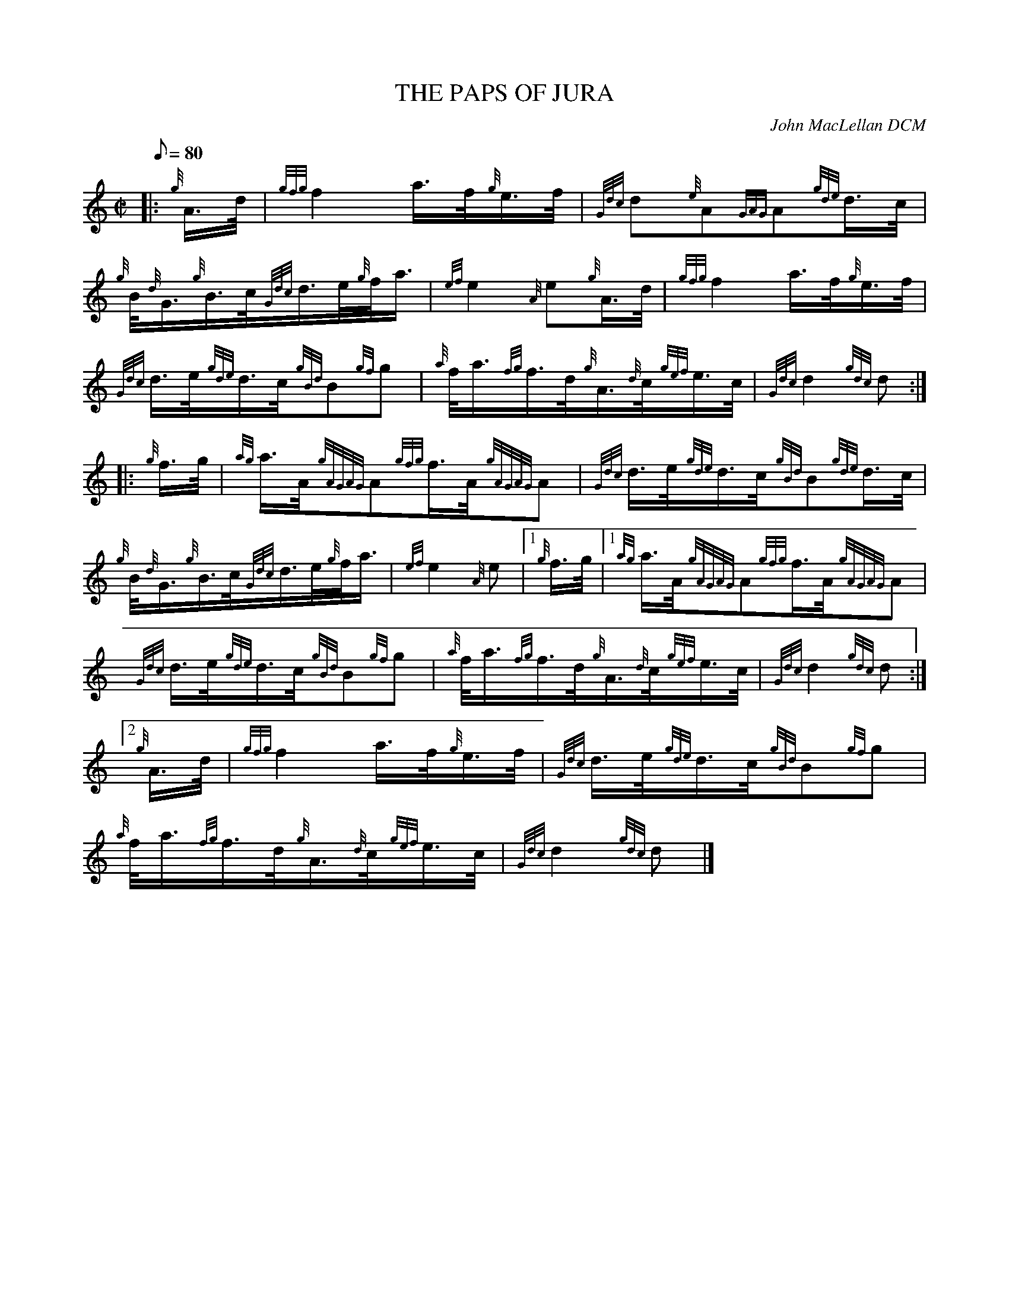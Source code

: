 X: 1
T:THE PAPS OF JURA
M:C|
L:1/8
Q:80
C:John MacLellan DCM
S:Slow March
K:HP
|: {g}A3/4d/4|
{gfg}f2a3/4f/4{g}e3/4f/4|
{Gdc}d{e}A{GAG}A{gde}d3/4c/4|  !
{g}B/4{d}G3/4{g}B3/4c/4{Gdc}d3/4e/4{g}f/4a3/4|
{ef}e2{A}e{g}A3/4d/4|
{gfg}f2a3/4f/4{g}e3/4f/4|  !
{Gdc}d3/4e/4{gde}d3/4c/4{gBd}B{gf}g|
{a}f/4a3/4{fg}f3/4d/4{g}A3/4{d}c/4{gef}e3/4c/4|
{Gdc}d2{gdc}d:| |:  !
{g}f3/4g/4|
{ag}a3/4A/4{gAGAG}A{gfg}f3/4A/4{gAGAG}A|
{Gdc}d3/4e/4{gde}d3/4c/4{gBd}B{gde}d3/4c/4|  !
{g}B/4{d}G3/4{g}B3/4c/4{Gdc}d3/4e/4{g}f/4a3/4|
{ef}e2{A}e|1 {g}f3/4g/4|1
{ag}a3/4A/4{gAGAG}A{gfg}f3/4A/4{gAGAG}A|  !
{Gdc}d3/4e/4{gde}d3/4c/4{gBd}B{gf}g|
{a}f/4a3/4{fg}f3/4d/4{g}A3/4{d}c/4{gef}e3/4c/4|
{Gdc}d2{gdc}d:|2  !
{g}A3/4d/4|
{gfg}f2a3/4f/4{g}e3/4f/4|
{Gdc}d3/4e/4{gde}d3/4c/4{gBd}B{gf}g|  !
{a}f/4a3/4{fg}f3/4d/4{g}A3/4{d}c/4{gef}e3/4c/4|
{Gdc}d2{gdc}d|]
